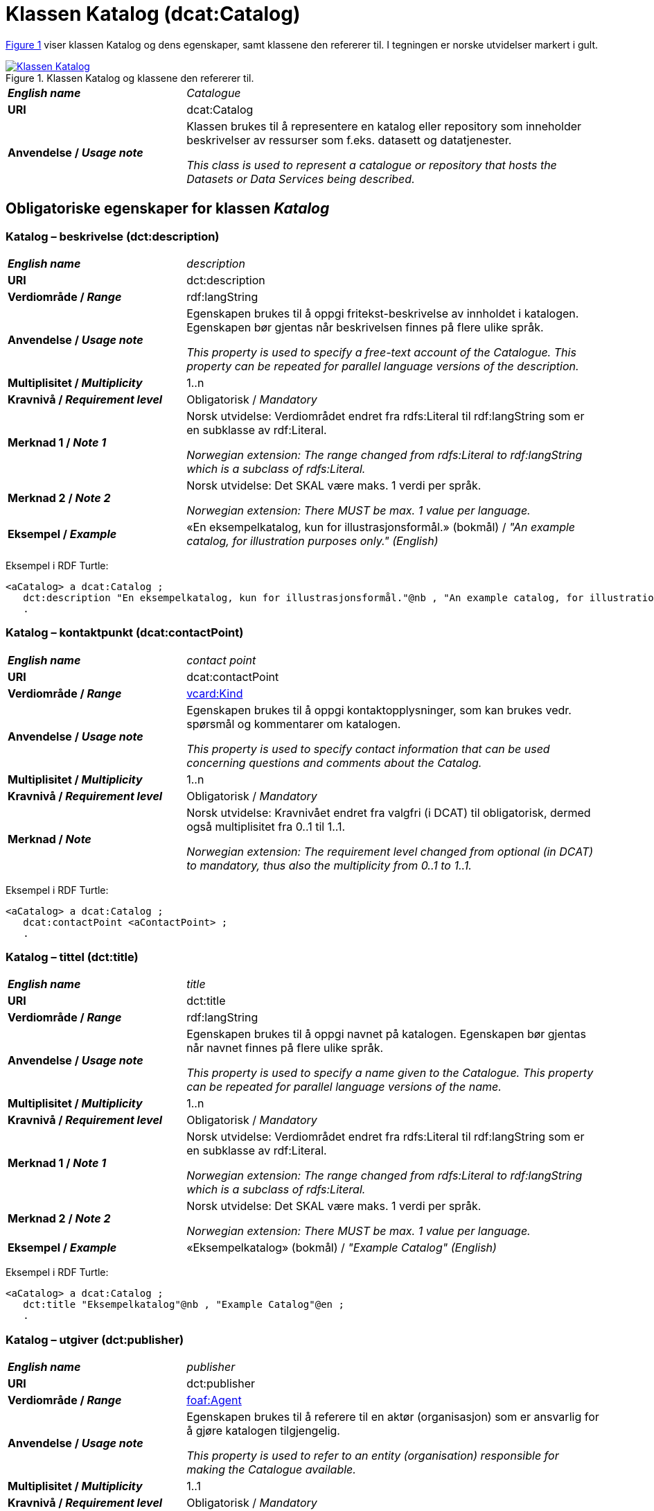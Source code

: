 = Klassen Katalog (dcat:Catalog) [[Katalog]]

:xrefstyle: short

<<diagram-Klassen-Katalog>> viser klassen Katalog og dens egenskaper, samt klassene den refererer til. I tegningen er norske utvidelser markert i gult.  

[[diagram-Klassen-Katalog]]
.Klassen Katalog og klassene den refererer til.
[link=images/Klassen-Katalog.png]
image::images/Klassen-Katalog.png[]

:xrefstyle: full

[cols="30s,70d"]
|===
| _English name_ |  _Catalogue_
| URI | dcat:Catalog
| Anvendelse / _Usage note_ | Klassen brukes til å representere en katalog eller repository som inneholder beskrivelser av ressurser som f.eks. datasett og datatjenester.

_This class is used to represent a catalogue or repository that hosts the Datasets or Data Services being described._
|===

== Obligatoriske egenskaper for klassen _Katalog_ [[Katalog-obligatoriske-egenskaper]]

=== Katalog – beskrivelse (dct:description) [[Katalog-beskrivelse]]

[cols="30s,70d"]
|===
| _English name_ |  _description_
| URI | dct:description
| Verdiområde / _Range_ | rdf:langString
| Anvendelse / _Usage note_ | Egenskapen brukes til å oppgi fritekst-beskrivelse av innholdet i katalogen. Egenskapen bør gjentas når beskrivelsen finnes på flere ulike språk.

_This property is used to specify a free-text account of the Catalogue. This property can be repeated for parallel language versions of the description._
| Multiplisitet / _Multiplicity_ | 1..n
| Kravnivå / _Requirement level_ | Obligatorisk / _Mandatory_
| Merknad 1 / _Note 1_ | Norsk utvidelse: Verdiområdet endret fra rdfs:Literal til rdf:langString som er en subklasse av rdf:Literal. 

__Norwegian extension: The range changed from rdfs:Literal to rdf:langString which is a subclass of rdfs:Literal.__
| Merknad 2 / _Note 2_ | Norsk utvidelse: Det SKAL være maks. 1 verdi per språk. 

__Norwegian extension: There MUST be max. 1 value per language.__
| Eksempel / _Example_ | «En eksempelkatalog, kun for illustrasjonsformål.» (bokmål) / __"An example catalog, for illustration purposes only." (English)__
|===

Eksempel i RDF Turtle:
-----
<aCatalog> a dcat:Catalog ; 
   dct:description "En eksempelkatalog, kun for illustrasjonsformål."@nb , "An example catalog, for illustration purposes only."@en ; 
   .
-----

=== Katalog – kontaktpunkt (dcat:contactPoint) [[Katalog-kontaktpunkt]]

[cols="30s,70"]
|===
| _English name_ | _contact point_
| URI | dcat:contactPoint
| Verdiområde / _Range_ | <<Kontaktopplysning, vcard:Kind>>
| Anvendelse / _Usage note_ | Egenskapen brukes til å oppgi kontaktopplysninger, som kan brukes vedr. spørsmål og kommentarer om katalogen.

_This property is used to specify contact information that can be used concerning questions and comments about the Catalog._
| Multiplisitet / _Multiplicity_ | 1..n
| Kravnivå / _Requirement level_ | Obligatorisk / _Mandatory_
| Merknad / _Note_ | Norsk utvidelse: Kravnivået endret fra valgfri (i DCAT) til obligatorisk, dermed også multiplisitet fra 0..1 til 1..1. 

__Norwegian extension: The requirement level changed from optional (in DCAT) to mandatory, thus also the multiplicity from 0..1 to 1..1.__
|===

Eksempel i RDF Turtle:
-----
<aCatalog> a dcat:Catalog ; 
   dcat:contactPoint <aContactPoint> ; 
   .
-----

=== Katalog – tittel (dct:title) [[Katalog-tittel]]

[cols="30s,70d"]
|===
| _English name_ | _title_
| URI | dct:title
| Verdiområde / _Range_ | rdf:langString
| Anvendelse / _Usage note_ | Egenskapen brukes til å oppgi navnet på katalogen. Egenskapen bør gjentas når navnet finnes på flere ulike språk.

_This property is used to specify a name given to the Catalogue. This property can be repeated for parallel language versions of the name._
| Multiplisitet / _Multiplicity_ | 1..n
| Kravnivå / _Requirement level_ | Obligatorisk / _Mandatory_
| Merknad 1 / _Note 1_ | Norsk utvidelse: Verdiområdet endret fra rdfs:Literal til rdf:langString som er en subklasse av rdf:Literal. 

__Norwegian extension: The range changed from rdfs:Literal to rdf:langString which is a subclass of rdfs:Literal.__
| Merknad 2 / _Note 2_ | Norsk utvidelse: Det SKAL være maks. 1 verdi per språk. 

__Norwegian extension: There MUST be max. 1 value per language.__
| Eksempel / _Example_ | «Eksempelkatalog» (bokmål) / __"Example Catalog" (English)__
|===

Eksempel i RDF Turtle:
-----
<aCatalog> a dcat:Catalog ; 
   dct:title "Eksempelkatalog"@nb , "Example Catalog"@en ; 
   .
-----

=== Katalog – utgiver (dct:publisher) [[Katalog-utgiver]]

[cols="30s,70d"]
|===
| _English name_ | _publisher_
| URI | dct:publisher
| Verdiområde / _Range_ | <<Aktør, foaf:Agent>>
| Anvendelse / _Usage note_ | Egenskapen brukes til å referere til en aktør (organisasjon) som er ansvarlig for å gjøre katalogen tilgjengelig. 

_This property is used to refer to an entity (organisation) responsible for making the Catalogue available._
| Multiplisitet / _Multiplicity_ | 1..1
| Kravnivå / _Requirement level_ | Obligatorisk / _Mandatory_
| Merknad 1 / _Note 1_ | (Lite aktuelt for bruk i Norge) Verdien SKAL velges fra EUs kontrollerte vokabular https://op.europa.eu/en/web/eu-vocabularies/concept-scheme/-/resource?uri=http://publications.europa.eu/resource/authority/corporate-body[__Corporate body__ &#x29C9;, window="_blank", role="ext-link"] for EU-institusjoner og noen internasjonale organisasjoner. 

__The value MUST be chosen from EU's controlled vocabulary https://op.europa.eu/en/web/eu-vocabularies/concept-scheme/-/resource?uri=http://publications.europa.eu/resource/authority/corporate-body[Corporate body &#x29C9;, window="_blank", role="ext-link"] for European institutions and a small set of international organisations.__
| Merknad 2 / _Note 2_ | Inntil Brønnøysundregistrene har fastsatt det endelige URI-mønsteret som unikt og varig identifiserer en virksomhet registrert i Enhetsregisteret, kan følgende mønster (som dessverre ikke er i henhold til beste praksis for URI) brukes til å referere til en virksomhet registrert i Enhetsregisteret, der `nnnnnnnnn` er organisasjonsnummeret til virksomheten: `\https://organization-catalog.fellesdatakatalog.digdir.no/organizations/nnnnnnnnn`. Digdir vil i en overgangsperiode sørge for at både nytt og gammelt mønster støttes og håndteres korrekt i Felles datakatalog data.norge.no. 

__Until the Brønnøysund Register Centre has determined the final URI pattern that uniquely and persistently identifies an enterprise registered in the Central Coordinating Register for Legal Entities (CCR), the following pattern (which is unfortunately not in accordance with best practices for URI) can be used to refer to an enterprise registered in the CCR, where `nnnnnnnnn` is the organization number of the enterprise: `\https://organization-catalog.fellesdatakatalog.digdir.no/organizations/nnnnnnnnn`. During a transitional period, Digdir will ensure that both new and old patterns are supported and processed correctly in the National Data Portal data.norge.no.__
| Eksempel / _Example_ | Digitaliseringsdirektoratet med organisasjonsnummer 991825827
|===

Eksempel i RDF Turtle:
-----
<aCatalog> a dcat:Catalog ; 
   dct:publisher <https://organization-catalog.fellesdatakatalog.digdir.no/organizations/991825827> ; 
   .
-----

== Anbefalte egenskaper for klassen _Katalog_ [[Katalog-anbefalte-egenskaper]]

=== Katalog – datasett (dcat:dataset) [[Katalog-datasett]]

[cols="30s,70d"]
|===
| _English name_ |  _dataset_
| URI | dcat:dataset
| Verdiområde / _Range_ | <<Datasett, dcat:Dataset>>
| Anvendelse / _Usage note_ | Egenskapen brukes til å referere til datasett som er en del av katalogen. 

_This property is used to refer to a Dataset that is part of the Catalogue._
| Multiplisitet / _Multiplicity_ | 0..n
| Kravnivå / _Requirement level_ | Anbefalt / _Recommended_
|===

Eksempel i RDF Turtle:
-----
<aCatalog> a dcat:Catalog ; 
   dcat:dataset <aDataset> ; 
   .
-----

=== Katalog – datatjeneste (dcat:service) [[Katalog-datatjeneste]]

[cols="30s,70d"]
|===
| _English name_ |  _service_
| URI | dcat:service
| Verdiområde / _Range_ | <<Datatjeneste, dcat:DataService>>
| Anvendelse / _Usage note_ | Egenskapen brukes til å referere til en datatjeneste som er oppført i katalogen.

_This property is used to refer to a Data Service that is listed in the Catalogue._
| Multiplisitet / _Multiplicity_ | 0..n
| Kravnivå / _Requirement level_ | Anbefalt / _Recommended_
|===

Eksempel i RDF Turtle:
-----
<aCatalog> a dcat:Catalog ; 
   dcat:service <aDataService> ; 
   .
-----

=== Katalog – dekningsområde (dct:spatial) [[Katalog-dekningsområde]]

[cols="30s,70d"]
|===
| _English name_ |  _geographical coverage_
| URI | dct:spatial
| Verdiområde / _Range_ | dct:Location
| Anvendelse / _Usage note_ | Egenskapen brukes til å referere til et geografisk område som er dekket av katalogen.

_This property is used to refer to a geographical area covered by the Catalogue._
| Multiplisitet / _Multiplicity_ | 0..n
| Kravnivå / _Requirement level_ | Anbefalt / _Recommended_
| Merknad / _Note_ | Verdien SKAL velges fra EU's kontrollerte vokabularer https://op.europa.eu/en/web/eu-vocabularies/dataset/-/resource?uri=http://publications.europa.eu/resource/dataset/continent[__Continent__ &#x29C9;, window="_blank", role="ext-link"], https://op.europa.eu/en/web/eu-vocabularies/dataset/-/resource?uri=http://publications.europa.eu/resource/dataset/country[__Countries and territories__ &#x29C9;, window="_blank", role="ext-link"] eller https://op.europa.eu/en/web/eu-vocabularies/dataset/-/resource?uri=http://publications.europa.eu/resource/dataset/place[__Place__ &#x29C9;, window="_blank", role="ext-link"], HVIS den finnes på listene; https://sws.geonames.org/[__GeoNames__ &#x29C9;, window="_blank", role="ext-link"] SKAL i andre tilfeller brukes. 

Norsk utvidelse: For å angi dekningsområde i Norge, BØR Kartverkets kontrollerte vokabular https://data.geonorge.no/administrativeEnheter/nasjon/doc/173163[Administrative enheter &#x29C9;, window="_blank", role="ext-link"] brukes i tillegg.

__The value MUST be chosen from EU's controlled vocabularies https://op.europa.eu/en/web/eu-vocabularies/dataset/-/resource?uri=http://publications.europa.eu/resource/dataset/continent[Continent &#x29C9;, window="_blank", role="ext-link"], https://op.europa.eu/en/web/eu-vocabularies/dataset/-/resource?uri=http://publications.europa.eu/resource/dataset/country[Countries and territories &#x29C9;, window="_blank", role="ext-link"] or https://op.europa.eu/en/web/eu-vocabularies/dataset/-/resource?uri=http://publications.europa.eu/resource/dataset/place[Place &#x29C9;, window="_blank", role="ext-link"], IF it is in the lists;  if a particular location is not in one of the mentioned Named Authority Lists, https://sws.geonames.org/[GeoNames &#x29C9;, window="_blank", role="ext-link"] URIs MUST be used.__

__Norwegian extension: To specify spatial coverage in Norway, the Norwegian Mapping Authority’s controlled vocabulary https://sws.geonames.org/[Administrative units &#x29C9;, window="_blank", role="ext-link"] SHOULD be used in addition.__
| Eksempel / _Example_ | https://op.europa.eu/en/web/eu-vocabularies/concept/-/resource?uri=http://publications.europa.eu/resource/authority/country/NOR[Norge &#x29C9;, window="_blank", role="ext-link"]
|===

Eksempel i RDF Turtle:
-----
<aCatalog> a dcat:Catalog ; 
   dct:spatial <http://publications.europa.eu/resource/authority/country/NOR> ; 
   .
-----

=== Katalog – endringsdato (dct:modified) [[Katalog-endringsdato]]

[cols="30s,70d"]
|===
| _English name_ |  _modification date_
| URI | dct:modified
| Verdiområde / _Range_ | xsd:date or xsd:dateTime
| Anvendelse / _Usage note_ | Egenskapen brukes til å oppgi dato for siste oppdatering/endring av katalogen.

_This property is used to specify the most recent date on which the Catalogue was modified._
| Multiplisitet / _Multiplicity_ | 0..1
| Kravnivå / _Requirement level_ | Anbefalt / _Recommended_
| Merknad / _Note_ | Norsk utvidelse: Verdiområdet er eksplisitt spesifisert som `xsd:date or xsd:dateTime`, istedenfor å referere til den generiske datatype Temporal literal.  

_Norwegian extension: The range is explicitly specified as `xsd:date or xsd:dateTime`, instead of referring to the generic datatype Temporal Literal._ 
|===

Eksempel i RDF Turtle:
-----
<aCatalog> a dcat:Catalog ; 
   dct:modified "2024-06-30"^^xsd:date ; 
   .
-----

=== Katalog – hjemmeside (foaf:homepage) [[Katalog-hjemmeside]]

[cols="30s,70d"]
|===
| _English name_ |  _homepage_
| URI | foaf:homepage
| Verdiområde / _Range_ | foaf:Document
| Anvendelse / _Usage note_ | Egenskapen brukes til å referere til nettside som fungerer som hovedside for katalogen.

_This property is used to refer to a web page that acts as the main page for the Catalogue._
| Multiplisitet / _Multiplicity_ | 0..1
| Kravnivå / _Requirement level_ | Anbefalt / _Recommended_
|===

Eksempel i RDF Turtle:
-----
<aCatalog> a dcat:Catalog ; 
   foaf:homepage <https://example.org> ; 
   .
-----

=== Katalog – lisens (dct:license) [[Katalog-lisens]]

[cols="30s,70d"]
|===
| _English name_ |  _licence_
| URI | dct:license
| Verdiområde / _Range_ | dct:LicenseDocument
| Anvendelse / _Usage note_ |Egenskapen brukes til å referere til lisens for datakatalogen som beskriver hvordan den kan viderebrukes.

_This property is used to refer to a licence under which the Catalogue can be used or reused._
| Multiplisitet / _Multiplicity_ | 0..1
| Kravnivå / _Requirement level_ | Anbefalt / _Recommended_
| Merknad / _Note_ | Norsk utvidelse: Verdien SKAL velges fra EUs kontrollerte vokabular https://op.europa.eu/en/web/eu-vocabularies/concept-scheme/-/resource?uri=http://publications.europa.eu/resource/authority/licence[__Licence__ &#x29C9;, window="_blank", role="ext-link"].

__Norwegian extension: The value MUST be chosen from EU's controlled vocabulary https://op.europa.eu/en/web/eu-vocabularies/concept-scheme/-/resource?uri=http://publications.europa.eu/resource/authority/licence[Licence &#x29C9;, window="_blank", role="ext-link"].__
| Eksempel / _Example_ | https://op.europa.eu/en/web/eu-vocabularies/concept/-/resource?uri=http://publications.europa.eu/resource/authority/licence/CC_BY_4_0[CC BY 4.0 &#x29C9;, window="_blank", role="ext-link"]
|===

Eksempel i RDF Turtle:
-----
<aCatalog> a dcat:Catalog ; 
   dct:license <http://publications.europa.eu/resource/authority/licence/CC_BY_4_0> ; 
   .
-----

=== Katalog – språk (dct:language) [[Katalog-språk]]

[cols="30s,70d"]
|===
| _English name_ |  _language_
| URI | dct:language
| Verdiområde / _Range_ | dct:LinguisticSystem
| Anvendelse / _Usage note_ | Egenskapen brukes til å referere til et språk som brukes i tekstlige metadata som beskriver ressursene i katalogen. Egenskapen kan gjentas hvis metadata er gitt på flere språk.

_This property is used to refer to a language used in the textual metadata describing titles, descriptions, etc. of the resources (e.g. Datasets, Data services) in the Catalogue. This property can be repeated if the metadata is provided in multiple languages._
| Multiplisitet / _Multiplicity_ | 0..n
| Kravnivå / _Requirement level_ | Anbefalt / _Recommended_
| Merknad / _Note_ | Verdien SKAL velges fra EU's kontrollerte vokabular https://op.europa.eu/en/web/eu-vocabularies/concept-scheme/-/resource?uri=http://publications.europa.eu/resource/authority/language[__Language__ &#x29C9;, window="_blank", role="ext-link"].

__The value MUST be chosen from EU's controlled vocabulary https://op.europa.eu/en/web/eu-vocabularies/concept-scheme/-/resource?uri=http://publications.europa.eu/resource/authority/language[Language &#x29C9;, window="_blank", role="ext-link"].__
| Eksempel / _Example_ | https://op.europa.eu/en/web/eu-vocabularies/concept/-/resource?uri=http://publications.europa.eu/resource/authority/language/NOB[Norsk bokmål &#x29C9;, window="_blank", role="ext-link"]
|===

Eksempel i RDF Turtle:
-----
<aCatalog> a dcat:Catalog ; 
   dct:language <http://publications.europa.eu/resource/authority/language/NOB> ; 
   .
-----

=== Katalog – temaer (dcat:themeTaxonomy) [[Katalog-temaer]]

[cols="30s,70d"]
|===
| _English name_ |  _themes_
| URI | dcat:themeTaxonomy
| Verdiområde / _Range_ | skos:ConceptScheme
| Anvendelse / _Usage note_ | Egenskapen brukes til å referere til et kunnskapsorganiseringssystem (KOS) som er brukt for å klassifisere de katalogiserte ressursene i katalogen.

_This property is used to refer to a knowledge organization system used to classify the resources in the catalogue._
| Multiplisitet / _Multiplicity_ | 0..n
| Kravnivå / _Requirement level_ | Anbefalt / _Recommended_
| Merknad 1 / _Note 1_ | Norsk utvidelse: https://psi.norge.no/los/struktur.html[Los &#x29C9;, window="_blank", role="ext-link"] BØR brukes. 

__Norwegian extension: https://psi.norge.no/los/struktur.html[Los &#x29C9;, window="_blank", role="ext-link"] SHOULD be used.__
| Merknad 2 / _Note 2_ | Siden EUs kontrollerte vokabular https://op.europa.eu/en/web/eu-vocabularies/concept-scheme/-/resource?uri=http://publications.europa.eu/resource/authority/data-theme[__Data theme__ &#x29C9;, window="_blank", role="ext-link"] er obligatorisk for egenskap dcat:theme i datasettbeskrivelser, skal denne egenskapen inneholde som minimum referanse til EUs Data theme, når katalogen inneholder datasettbeskrivelser. 

__It must have at least the value NAL:data-theme when the catalog contains datasets, as this is the mandatory controlled vocabulary for dcat:theme.__
| Eksempel / _Example_ | https://op.europa.eu/en/web/eu-vocabularies/concept-scheme/-/resource?uri=http://publications.europa.eu/resource/authority/data-theme[__Data theme__ &#x29C9;, window="_blank", role="ext-link"]
|===

Eksempel i RDF Turtle:
-----
<aCatalog> a dcat:Catalog ; 
   dcat:themeTaxonomy <http://publications.europa.eu/resource/authority/data-theme> ; 
   .
-----

=== Katalog – utgivelsesdato (dct:issued) [[Katalog-utgivelsesdato]]

[cols="30s,70d"]
|===
| _English name_ |  _release date_
| URI | dct:issued
| Verdiområde / _Range_ | xsd:date or xsd:dateTime
| Anvendelse / _Usage note_ | Egenskapen brukes til å oppgi dato for formell utgivelse (publisering) av katalogen.

_This property is used to specify the date of formal issuance (e.g., publication) of the Catalogue._
| Multiplisitet / _Multiplicity_ | 0..1
| Kravnivå / _Requirement level_ | Anbefalt / _Recommended_
| Merknad / _Note_ | Norsk utvidelse: Verdiområdet er eksplisitt spesifisert som `xsd:date or xsd:dateTime`, istedenfor å referere til den generiske datatype Temporal literal.  

_Norwegian extension: The range is explicitly specified as `xsd:date or xsd:dateTime`, instead of referring to the generic datatype Temporal Literal._ 
|===

Eksempel i RDF Turtle:
-----
<aCatalog> a dcat:Catalog ; 
   dct:issued "2020-06-30"^^xsd:date ; 
   .
-----

== Valgfrie egenskaper for klassen _Katalog_ [[Katalog-valgfrie-egenskaper]]

=== Katalog – gjeldende lovgivning (dcatap:applicableLegislation) [[Katalog-gjeldendeLovgivning]]

[cols="30s,70"]
|===
| _English name_ | _applicable legislation_
| URI | dcatap:applicableLegislation
| Verdiområde / _Range_ | <<RegulativRessurs, eli:LegalResource>>
| Anvendelse / _Usage note_ | Egenskapen brukes til å referere til lovgivningen som gir mandat til opprettelse eller forvaltning av katalogen.

_This property is used to refer to the legislation that mandates the creation or management of the Catalogue._
| Multiplisitet / _Multiplicity_ | 0..n
| Kravnivå / _Requirement level_ | Valgfri / _Optional_
|===

=== Katalog – har del (dct:hasPart) [[Katalog-har-del]]

[cols="30s,70d"]
|===
| _English name_ | _has part_
| URI | dct:hasPart
| Verdiområde / _Range_ | dcat:Catalog
| Anvendelse / _Usage note_ | Egenskapen brukes til å referere til en beslektet katalog som er en del av den beskrevne katalogen.

_This property is used to refer to a related Catalogue that is physically or logically included in the described Catalogue._
| Multiplisitet / _Multiplicity_ | 0..n
| Kravnivå / _Requirement level_ | Valgfri / _Optional_
|===

=== Katalog – identifikator (dct:identifier) [[Katalog-identifikator]]

[cols="30s,70d"]
|===
| _English name_ |  _identifier_
| URI | dct:identifier
| Verdiområde / _Range_ | rdfs:Literal
| Anvendelse / _Usage note_ | Egenskapen brukes til å oppgi identifikatoren av katalogen.

_This property is used to specify the identifier of the catalogue._
| Multiplisitet / _Multiplicity_ | 0..1
| Kravnivå / _Requirement level_ | Valgfri / _Optional_
|===

=== Katalog – katalog (dcat:catalog) [[Katalog-katalog]]

[cols="30s,70d"]
|===
| _English name_ |  _catalogue_
| URI | dcat:catalog
| Verdiområde / _Range_ | dcat:Catalog
| Anvendelse / _Usage note_ | Egenskapen brukes til å referere til en katalog hvis innhold er av interesse i kontekst av denne katalogen.

_This property is used to refer to a catalogue whose contents are of interest in the context of this catalogue._
| Multiplisitet / _Multiplicity_ | 0..n
| Kravnivå / _Requirement level_ | Valgfri / _Optional_
|===

=== Katalog – katalogpost (dcat:record) [[Katalog-katalogpost]]

[cols="30s,70d"]
|===
| _English name_ |  _record_
| URI | dcat:record
| Verdiområde / _Range_ | <<Katalogpost, dcat:CatalogRecord>>
| Anvendelse / _Usage note_ | Egenskapen brukes til å referere til en katalogpost som er del av katalogen.

_This property is used to refer to a Catalogue Record that is part of the Catalogue._
| Multiplisitet / _Multiplicity_ | 0..n
| Kravnivå / _Requirement level_ | Valgfri / _Optional_
|===

=== Katalog – produsent (dct:creator) [[Katalog-produsent]]

[cols="30s,70d"]
|===
| _English name_ |  _creator_
| URI | dct:creator
| Verdiområde / _Range_ | <<Aktør, foaf:Agent>>
| Anvendelse / _Usage note_ | Egenskapen brukes til å referere til aktøren som er hovedansvarlig for å produsere katalogen.

_This property is used to refer to an entity responsible for the creation of the catalogue._
| Multiplisitet / _Multiplicity_ | 0..1
| Kravnivå / _Requirement level_ | Valgfri / _Optional_
|===

=== Katalog – rettigheter (brukervilkår) (dct:rights) [[Katalog-rettigheter]]

[cols="30s,70d"]
|===
| _English name_ |  _rights (use terms)_
| URI | dct:rights
| Verdiområde / _Range_ | <<Rettighetserklæring, odrs:RightsStatement>>
| Anvendelse / _Usage note_ | Egenskapen brukes til å referere uttalelse som spesifiserer brukervilkår knyttet til katalogen.

_This property is used to refer to a statement that specifies rights associated with the Catalogue._
| Multiplisitet / _Multiplicity_ | 0..1
| Kravnivå / _Requirement level_ | Valgfri / _Optional_
|===

=== Katalog – tidsrom (dct:temporal) [[Katalog-tidsrom]]

[cols="30s,70"]
|===
| _English name_ | _temporal coverage_
| URI | dct:temporal
| Verdiområde / _Range_ | <<Tidsrom, dct:PeriodOfTime>>
| Anvendelse / _Usage note_ | Egenskapen brukes til å oppgi et tidsrom som er dekket av katalogen.

_This property is used to specify a temporal period that the Catalogue covers._
| Multiplisitet / _Multiplicity_ | 0..n
| Kravnivå / _Requirement level_ | Valgfri / _Optional_
|===

